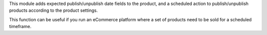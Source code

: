 This module adds expected publish/unpublish date fields to the product, and a scheduled
action to publish/unpublish products according to the product settings.

This function can be useful if you run an eCommerce platform where a set of products need to be sold for a scheduled timeframe.
